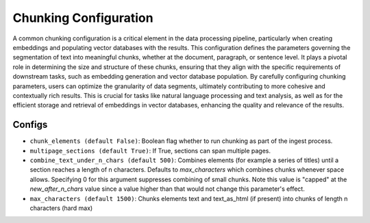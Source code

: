Chunking Configuration
=========================

A common chunking configuration is a critical element in the data processing pipeline, particularly
when creating embeddings and populating vector databases with the results. This configuration defines
the parameters governing the segmentation of text into meaningful chunks, whether at the document,
paragraph, or sentence level. It plays a pivotal role in determining the size and structure of these chunks,
ensuring that they align with the specific requirements of downstream tasks, such as embedding generation and
vector database population. By carefully configuring chunking parameters, users can optimize the granularity of
data segments, ultimately contributing to more cohesive and contextually rich results. This is crucial for tasks
like natural language processing and text analysis, as well as for the efficient storage and retrieval of embeddings
in vector databases, enhancing the quality and relevance of the results.

Configs
---------------------
* ``chunk_elements (default False)``: Boolean flag whether to run chunking as part of the ingest process.
* ``multipage_sections (default True)``: If True, sections can span multiple pages.
* ``combine_text_under_n_chars (default 500)``: Combines elements (for example a series of titles) until a section reaches a length of n characters. Defaults to `max_characters` which combines chunks whenever space allows. Specifying 0 for this argument suppresses combining of small chunks. Note this value is "capped" at the `new_after_n_chars` value since a value higher than that would not change this parameter's effect.
* ``max_characters (default 1500)``: Chunks elements text and text_as_html (if present) into chunks of length n characters (hard max)

